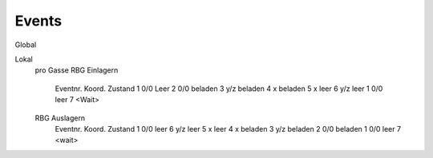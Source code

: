 Events
=======================

Global


Lokal
	pro Gasse
	RBG Einlagern
		Eventnr.	Koord.	Zustand
		1 			0/0 	Leer
		2 			0/0 	beladen
		3 			y/z 	beladen
		4 			x 		beladen
		5 			x 		leer
		6 			y/z 	leer
		1			0/0		leer
		7 					<Wait>
	
	RBG Auslagern
		Eventnr.	Koord.	Zustand
		1 			0/0 	leer
		6 			y/z 	leer
		5 			x 		leer
		4 			x 		beladen
		3 			y/z 	beladen
		2 			0/0 	beladen
		1			0/0		leer
		7 					<wait>

		